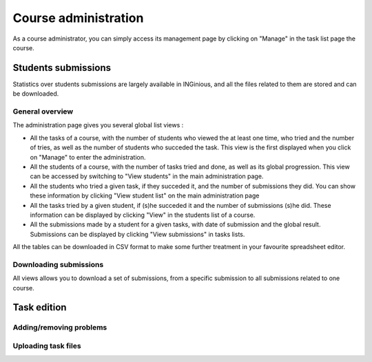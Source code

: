 Course administration
=====================

As a course administrator, you can simply access its management 
page by clicking on "Manage" in the task list page the course.

Students submissions
--------------------
Statistics over students submissions are largely available in INGinious,
and all the files related to them are stored and can be downloaded.

General overview
````````````````
The administration page gives you several global list views :

- All the tasks of a course, with  the number of students who viewed the
  at least one time, who tried and the number of tries, as well as the
  number of students who succeded the task. This view is the first 
  displayed when you click on "Manage" to enter the administration. 
- All the students of a course, with the number of tasks tried and done,
  as well as its global progression. This view can be accessed by 
  switching to "View students" in the main administration page.
- All the students who tried a given task, if they succeded it, and the
  number of submissions they did. You can show these information by 
  clicking "View student list" on the main administration page
- All the tasks tried by a given student, if (s)he succeded it and the
  number of submissions (s)he did. These information can be displayed by 
  clicking "View" in the students list of a course.
- All the submissions made by a student for a given tasks, with date of
  submission and the global result. Submissions can be displayed by 
  clicking "View submissions" in tasks lists.

All the tables can be downloaded in CSV format to make some further
treatment in your favourite spreadsheet editor.

Downloading submissions
```````````````````````
All views allows you to download a set of submissions, from a specific 
submission to all submissions related to one course.

Task edition
------------

Adding/removing problems
````````````````````````

Uploading task files
````````````````````
